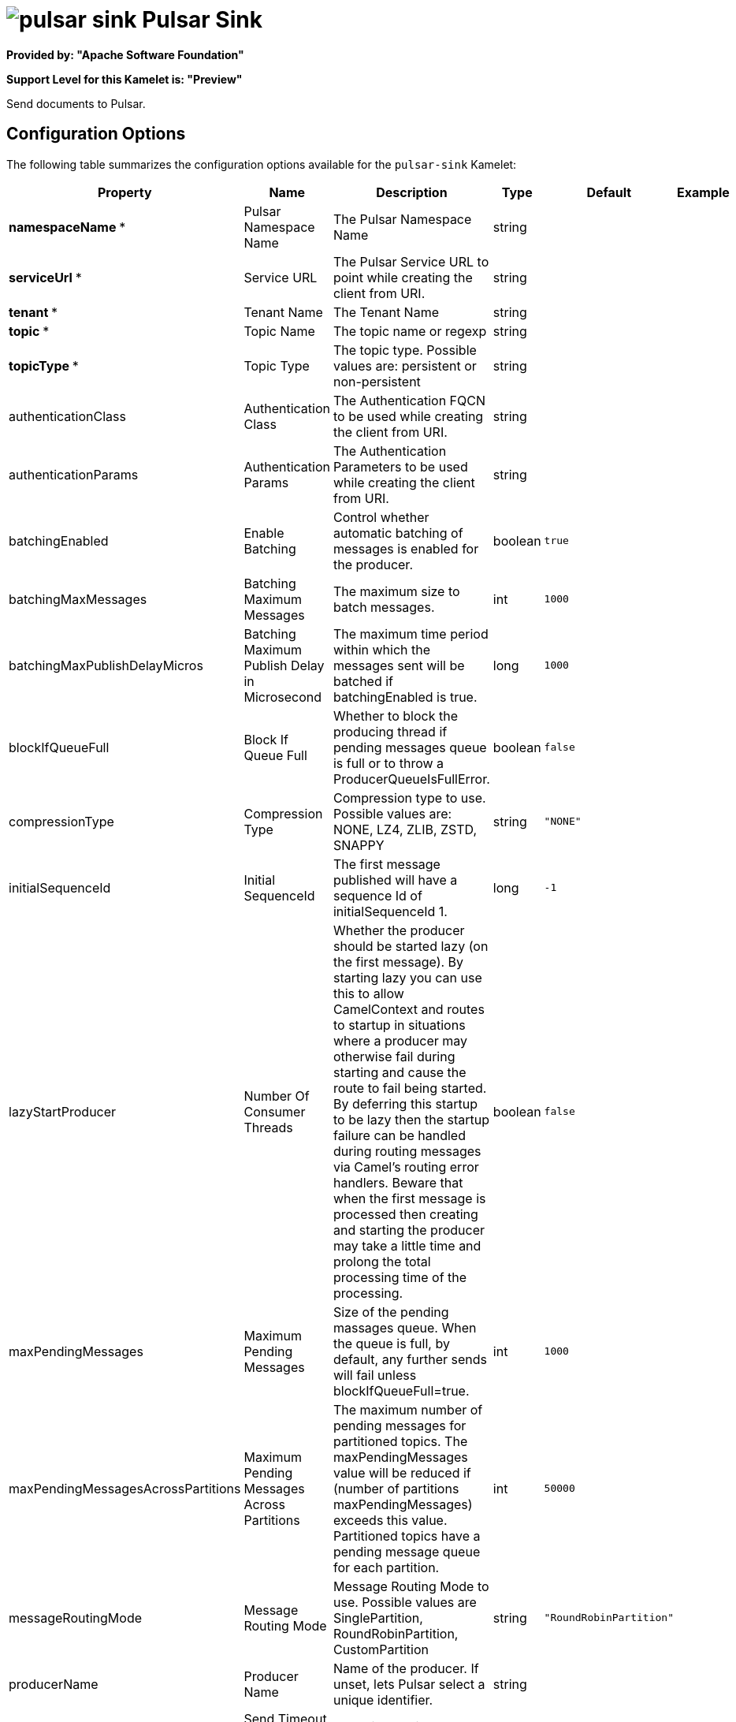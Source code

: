 // THIS FILE IS AUTOMATICALLY GENERATED: DO NOT EDIT

= image:kamelets/pulsar-sink.svg[] Pulsar Sink

*Provided by: "Apache Software Foundation"*

*Support Level for this Kamelet is: "Preview"*

Send documents to Pulsar.

== Configuration Options

The following table summarizes the configuration options available for the `pulsar-sink` Kamelet:
[width="100%",cols="2,^2,3,^2,^2,^3",options="header"]
|===
| Property| Name| Description| Type| Default| Example
| *namespaceName {empty}* *| Pulsar Namespace Name| The Pulsar Namespace Name| string| | 
| *serviceUrl {empty}* *| Service URL| The Pulsar Service URL to point while creating the client from URI.| string| | 
| *tenant {empty}* *| Tenant Name| The Tenant Name| string| | 
| *topic {empty}* *| Topic Name| The topic name or regexp| string| | 
| *topicType {empty}* *| Topic Type| The topic type. Possible values are: persistent or non-persistent| string| | 
| authenticationClass| Authentication Class| The Authentication FQCN to be used while creating the client from URI.| string| | 
| authenticationParams| Authentication Params| The Authentication Parameters to be used while creating the client from URI.| string| | 
| batchingEnabled| Enable Batching| Control whether automatic batching of messages is enabled for the producer.| boolean| `true`| 
| batchingMaxMessages| Batching Maximum Messages| The maximum size to batch messages.| int| `1000`| 
| batchingMaxPublishDelayMicros| Batching Maximum Publish Delay in Microsecond| The maximum time period within which the messages sent will be batched if batchingEnabled is true.| long| `1000`| 
| blockIfQueueFull| Block If Queue Full| Whether to block the producing thread if pending messages queue is full or to throw a ProducerQueueIsFullError.| boolean| `false`| 
| compressionType| Compression Type| Compression type to use. Possible values are: NONE, LZ4, ZLIB, ZSTD, SNAPPY| string| `"NONE"`| 
| initialSequenceId| Initial SequenceId| The first message published will have a sequence Id of initialSequenceId 1.| long| `-1`| 
| lazyStartProducer| Number Of Consumer Threads| Whether the producer should be started lazy (on the first message). By starting lazy you can use this to allow CamelContext and routes to startup in situations where a producer may otherwise fail during starting and cause the route to fail being started. By deferring this startup to be lazy then the startup failure can be handled during routing messages via Camel’s routing error handlers. Beware that when the first message is processed then creating and starting the producer may take a little time and prolong the total processing time of the processing.| boolean| `false`| 
| maxPendingMessages| Maximum Pending Messages| Size of the pending massages queue. When the queue is full, by default, any further sends will fail unless blockIfQueueFull=true.| int| `1000`| 
| maxPendingMessagesAcrossPartitions| Maximum Pending Messages Across Partitions| The maximum number of pending messages for partitioned topics. The maxPendingMessages value will be reduced if (number of partitions maxPendingMessages) exceeds this value. Partitioned topics have a pending message queue for each partition.| int| `50000`| 
| messageRoutingMode| Message Routing Mode| Message Routing Mode to use. Possible values are SinglePartition, RoundRobinPartition, CustomPartition| string| `"RoundRobinPartition"`| 
| producerName| Producer Name| Name of the producer. If unset, lets Pulsar select a unique identifier.| string| | 
| sendTimeoutMs| Send Timeout in Milliseconds| Send timeout in milliseconds.| int| `30000`| 
|===

NOTE: Fields marked with an asterisk ({empty}*) are mandatory.


== Dependencies

At runtime, the `pulsar-sink` Kamelet relies upon the presence of the following dependencies:

- camel:pulsar
- camel:kamelet
- camel:core 

== Usage

This section describes how you can use the `pulsar-sink`.

=== Knative Sink

You can use the `pulsar-sink` Kamelet as a Knative sink by binding it to a Knative object.

.pulsar-sink-binding.yaml
[source,yaml]
----
apiVersion: camel.apache.org/v1alpha1
kind: KameletBinding
metadata:
  name: pulsar-sink-binding
spec:
  source:
    ref:
      kind: Channel
      apiVersion: messaging.knative.dev/v1
      name: mychannel
  sink:
    ref:
      kind: Kamelet
      apiVersion: camel.apache.org/v1alpha1
      name: pulsar-sink
    properties:
      namespaceName: "The Pulsar Namespace Name"
      serviceUrl: "The Service URL"
      tenant: "The Tenant Name"
      topic: "The Topic Name"
      topicType: "The Topic Type"
  
----

==== *Prerequisite*

You have xref:{camel-k-version}@camel-k::installation/installation.adoc[Camel K installed] on the cluster.

==== *Procedure for using the cluster CLI*

. Save the `pulsar-sink-binding.yaml` file to your local drive, and then edit it as needed for your configuration.

. Run the sink by using the following command:
+
[source,shell]
----
kubectl apply -f pulsar-sink-binding.yaml
----

==== *Procedure for using the Kamel CLI*

Configure and run the sink by using the following command:

[source,shell]
----
kamel bind channel:mychannel pulsar-sink -p "sink.namespaceName=The Pulsar Namespace Name" -p "sink.serviceUrl=The Service URL" -p "sink.tenant=The Tenant Name" -p "sink.topic=The Topic Name" -p "sink.topicType=The Topic Type"
----

This command creates the KameletBinding in the current namespace on the cluster.

=== Kafka Sink

You can use the `pulsar-sink` Kamelet as a Kafka sink by binding it to a Kafka topic.

.pulsar-sink-binding.yaml
[source,yaml]
----
apiVersion: camel.apache.org/v1alpha1
kind: KameletBinding
metadata:
  name: pulsar-sink-binding
spec:
  source:
    ref:
      kind: KafkaTopic
      apiVersion: kafka.strimzi.io/v1beta1
      name: my-topic
  sink:
    ref:
      kind: Kamelet
      apiVersion: camel.apache.org/v1alpha1
      name: pulsar-sink
    properties:
      namespaceName: "The Pulsar Namespace Name"
      serviceUrl: "The Service URL"
      tenant: "The Tenant Name"
      topic: "The Topic Name"
      topicType: "The Topic Type"
  
----

==== *Prerequisites*

* You've installed https://strimzi.io/[Strimzi].
* You've created a topic named `my-topic` in the current namespace.
* You have xref:{camel-k-version}@camel-k::installation/installation.adoc[Camel K installed] on the cluster.

==== *Procedure for using the cluster CLI*

. Save the `pulsar-sink-binding.yaml` file to your local drive, and then edit it as needed for your configuration.

. Run the sink by using the following command:
+
[source,shell]
----
kubectl apply -f pulsar-sink-binding.yaml
----

==== *Procedure for using the Kamel CLI*

Configure and run the sink by using the following command:

[source,shell]
----
kamel bind kafka.strimzi.io/v1beta1:KafkaTopic:my-topic pulsar-sink -p "sink.namespaceName=The Pulsar Namespace Name" -p "sink.serviceUrl=The Service URL" -p "sink.tenant=The Tenant Name" -p "sink.topic=The Topic Name" -p "sink.topicType=The Topic Type"
----

This command creates the KameletBinding in the current namespace on the cluster.

== Kamelet source file

https://github.com/apache/camel-kamelets/blob/main/kamelets/pulsar-sink.kamelet.yaml

// THIS FILE IS AUTOMATICALLY GENERATED: DO NOT EDIT

